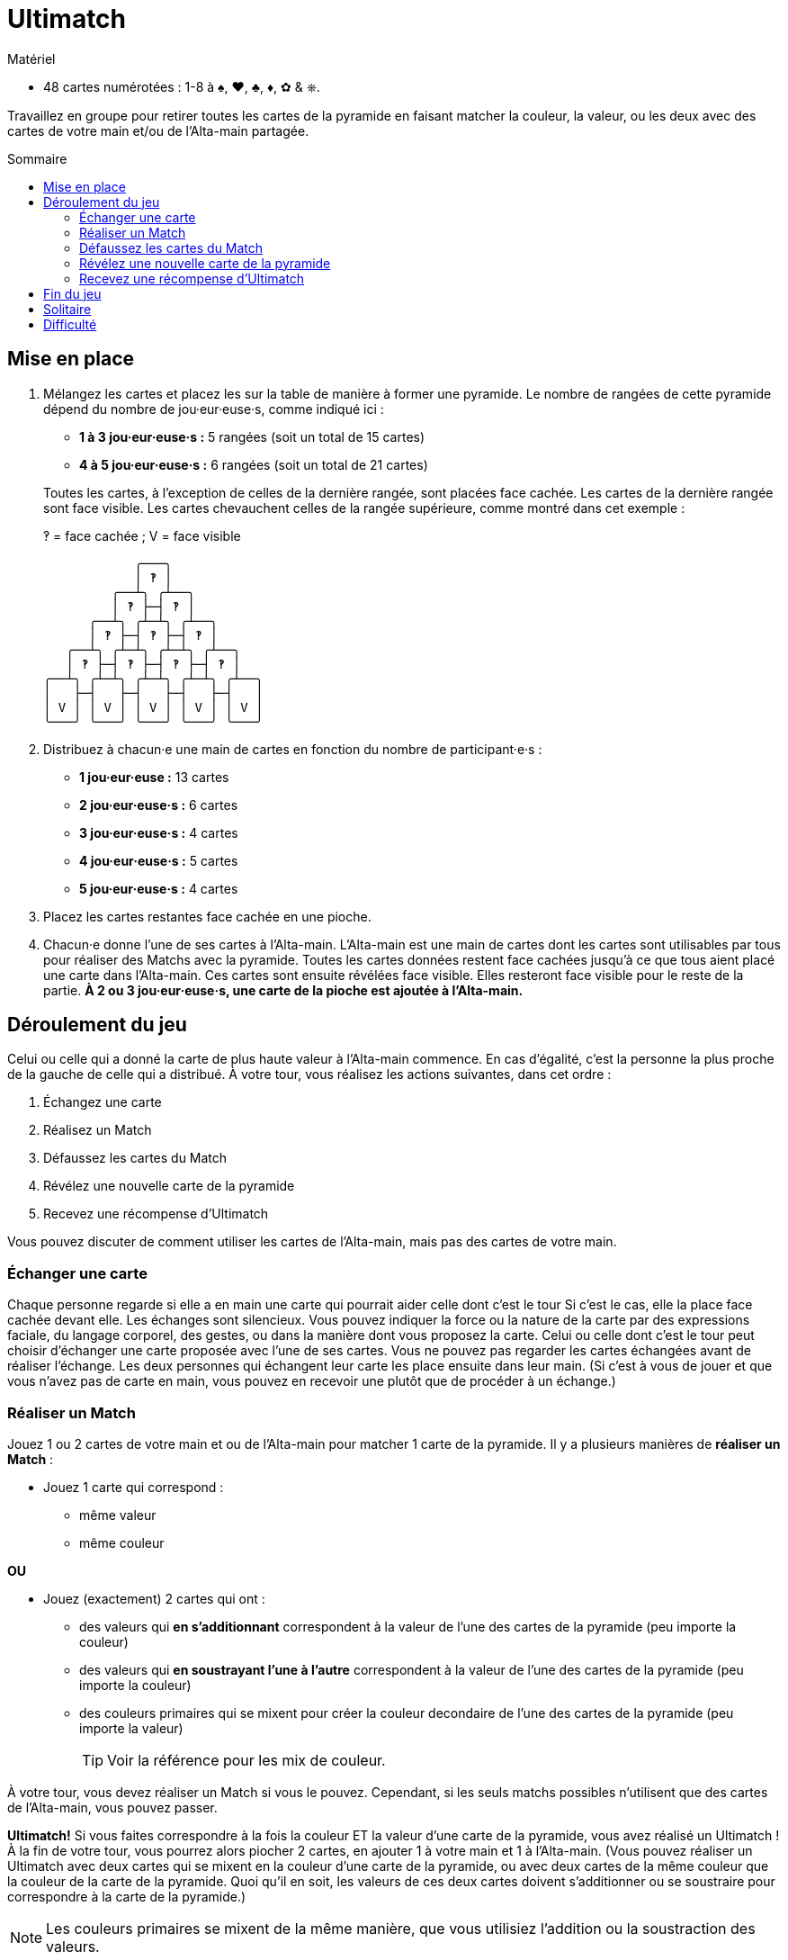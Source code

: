 = Ultimatch
:toc: preamble
:toclevels: 4
:toc-title: Sommaire
:icons: font

[.ssd-components]
.Matériel
****
* 48 cartes numérotées : 1-8 à ♠, ♥, ♣, ♦, ✿ & ⎈.
****

Travaillez en groupe pour retirer toutes les cartes de la pyramide en faisant matcher la couleur, la valeur, ou les deux avec des cartes de votre main et/ou de l'Alta-main partagée.


== Mise en place

1. Mélangez les cartes et placez les sur la table de manière à former une pyramide.
Le nombre de rangées de cette pyramide dépend du nombre de jou·eur·euse·s, comme indiqué ici :
+
--
* *1 à 3 jou·eur·euse·s :* 5 rangées (soit un total de 15 cartes)
* *4 à 5 jou·eur·euse·s :* 6 rangées (soit un total de 21 cartes)
--
+
Toutes les cartes, à l'exception de celles de la dernière rangée, sont placées face cachée.
Les cartes de la dernière rangée sont face visible.
Les cartes chevauchent celles de la rangée supérieure, comme montré dans cet exemple :
+
.‽ = face cachée ; V = face visible
----
            ╭───╮
            │ ‽ │
         ╭──┴╮ ╭┴──╮
         │ ‽ ├─┤ ‽ │
      ╭──┴╮ ╭┴─┴╮ ╭┴──╮
      │ ‽ ├─┤ ‽ ├─┤ ‽ │
   ╭──┴╮ ╭┴─┴╮ ╭┴─┴╮ ╭┴──╮
   │ ‽ ├─┤ ‽ ├─┤ ‽ ├─┤ ‽ │
╭──┴╮ ╭┴─┴╮ ╭┴─┴╮ ╭┴─┴╮ ╭┴──╮
│   ├─┤   ├─┤   ├─┤   ├─┤   │
│ V │ │ V │ │ V │ │ V │ │ V │
╰───╯ ╰───╯ ╰───╯ ╰───╯ ╰───╯
----

2. Distribuez à chacun·e une main de cartes en fonction du nombre de participant·e·s :
+
* *1 jou·eur·euse :* 13 cartes
* *2 jou·eur·euse·s :* 6 cartes
* *3 jou·eur·euse·s :* 4 cartes
* *4 jou·eur·euse·s :* 5 cartes
* *5 jou·eur·euse·s :* 4 cartes

3. Placez les cartes restantes face cachée en une pioche.

4. Chacun·e donne l'une de ses cartes à l'Alta-main.
L'Alta-main est une main de cartes dont les cartes sont utilisables par tous pour réaliser des Matchs avec la pyramide.
Toutes les cartes données restent face cachées jusqu'à ce que tous aient placé une carte dans l'Alta-main.
Ces cartes sont ensuite révélées face visible.
Elles resteront face visible pour le reste de la partie.
*À 2 ou 3 jou·eur·euse·s, une carte de la pioche est ajoutée à l'Alta-main.*


== Déroulement du jeu

Celui ou celle qui a donné la carte de plus haute valeur à l'Alta-main commence.
En cas d'égalité, c'est la personne la plus proche de la gauche de celle qui a distribué.
À votre tour, vous réalisez les actions suivantes, dans cet ordre :

1. Échangez une carte
2. Réalisez un Match
3. Défaussez les cartes du Match
4. Révélez une nouvelle carte de la pyramide
5. Recevez une récompense d'Ultimatch

Vous pouvez discuter de comment utiliser les cartes de l'Alta-main, mais pas des cartes de votre main.


=== Échanger une carte

Chaque personne regarde si elle a en main une carte qui pourrait aider celle dont c'est le tour
Si c'est le cas, elle la place face cachée devant elle.
Les échanges sont silencieux.
Vous pouvez indiquer la force ou la nature de la carte par des expressions faciale, du langage corporel, des gestes, ou dans la manière dont vous proposez la carte.
Celui ou celle dont c'est le tour peut choisir d'échanger une carte proposée avec l'une de ses cartes.
Vous ne pouvez pas regarder les cartes échangées avant de réaliser l'échange.
Les deux personnes qui échangent leur carte les place ensuite dans leur main.
(Si c'est à vous de jouer et que vous n'avez pas de carte en main, vous pouvez en recevoir une plutôt que de procéder à un échange.)


=== Réaliser un Match

Jouez 1 ou 2 cartes de votre main et ou de l'Alta-main pour matcher 1 carte de la pyramide.
Il y a plusieurs manières de *réaliser un Match* :

* Jouez 1 carte qui correspond :
** même valeur
** même couleur

*OU*

* Jouez (exactement) 2 cartes qui ont :
** des valeurs qui *en s'additionnant* correspondent à la valeur de l'une des cartes de la pyramide (peu importe la couleur)
** des valeurs qui *en soustrayant l'une à l'autre* correspondent à la valeur de l'une des cartes de la pyramide (peu importe la couleur)
** des couleurs primaires qui se mixent pour créer la couleur decondaire de l'une des cartes de la pyramide (peu importe la valeur)
+
TIP: Voir la référence pour les mix de couleur.

À votre tour, vous devez réaliser un Match si vous le pouvez.
Cependant, si les seuls matchs possibles n'utilisent que des cartes de l'Alta-main, vous pouvez passer.

*Ultimatch!*
Si vous faites correspondre à la fois la couleur ET la valeur d'une carte de la pyramide, vous avez réalisé un Ultimatch !
À la fin de votre tour, vous pourrez alors piocher 2 cartes, en ajouter 1 à votre main et 1 à l'Alta-main.
(Vous pouvez réaliser un Ultimatch avec deux cartes qui se mixent en la couleur d'une carte de la pyramide, ou avec deux cartes de la même couleur que la couleur de la carte de la pyramide.
Quoi qu'il en soit, les valeurs de ces deux cartes doivent s'additionner ou se soustraire pour correspondre à la carte de la pyramide.)

NOTE: Les couleurs primaires se mixent de la même manière, que vous utilisiez l'addition ou la soustraction des valeurs.

*Si vous ne pouvez pas réaliser de Match, vous devez passer.*
*Piochez 1 carte, et finissez votre tour.*
*Si tout le monde passe à la suite, le jeu se termine par une défaite.*
Si la pioche est vide et que vous devez piocher, mélangez la défausse pour former une nouvelle pioche.


=== Défaussez les cartes du Match

Défaussez les cartes jouées pour réaliser le Match et la carte correspondante de la pyramide face visible près de la pioche.


=== Révélez une nouvelle carte de la pyramide

S'il y a des cartes de la pyramide qui sont maintenant sans autres cartes qui les chevauchent, elles sont révélées face visible et peuvent être matchée lors des prochains tours.


=== Recevez une récompense d'Ultimatch

Si vous avez réalisé un Ultimatch à l'étape 2, piochez deux cartes de la pioche.
Choisissez-en une que vous gardez dans votre main et placez l'autre face visible dans l'Alta-main.

Le jeu continue avec le tour de celui ou celle à votre gauche.


== Fin du jeu

La partie se termine par une victoire si la dernière carte de la pyramide est matchée.
Si tout le monde a passé à la suite, la partie se termine par une défaite.


== Solitaire

Formez une pyramide de 5 cartes et prenez une main de 13 cartes.
Il n'y a pas d'Alta-main, pas d'échange, et vous ne pouvez pas passer.

À votre tour, vous devez :
1. Réaliser un Match
2. Défausser les cartes du Match
3. Révéler une nouvelle carte de la pyramide
4. Recevoir une récompense d'Ultimatch (en gardant les 2 cartes en main)

Si vous ne pouvez pas réaliser de Match, vous perdez la partie.
Si vous défaussez la dernière carte de la pyramide, vous remportez la partie.


== Difficulté

Pour une partie *plus facile*, ajoutez 1 ou 2 cartes de la pioche à l'Alta-main de départ, ou autorisez jusqu'à 2 échanges par tour.

Pour *plus de challenge*, retirez aléatoirement 1 carte de l'Alta-main de départ, ou gardez les deux cartes de récompense d'un Ultimatch dans votre main (aucune n'est donc ajoutée à l'Alta-main).
